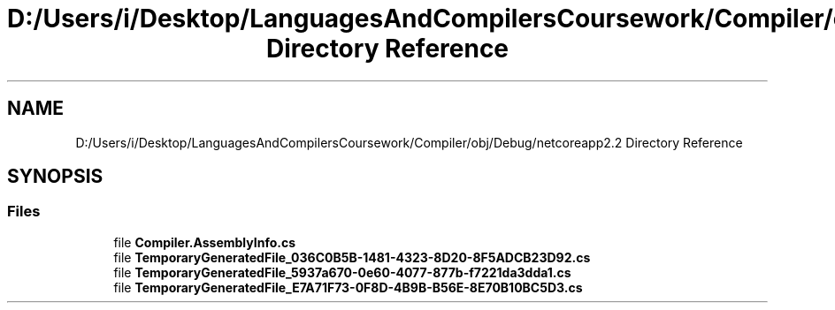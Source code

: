 .TH "D:/Users/i/Desktop/LanguagesAndCompilersCoursework/Compiler/obj/Debug/netcoreapp2.2 Directory Reference" 3 "Sun Oct 28 2018" "Version 1.0.0" "Compiler" \" -*- nroff -*-
.ad l
.nh
.SH NAME
D:/Users/i/Desktop/LanguagesAndCompilersCoursework/Compiler/obj/Debug/netcoreapp2.2 Directory Reference
.SH SYNOPSIS
.br
.PP
.SS "Files"

.in +1c
.ti -1c
.RI "file \fBCompiler\&.AssemblyInfo\&.cs\fP"
.br
.ti -1c
.RI "file \fBTemporaryGeneratedFile_036C0B5B\-1481\-4323\-8D20\-8F5ADCB23D92\&.cs\fP"
.br
.ti -1c
.RI "file \fBTemporaryGeneratedFile_5937a670\-0e60\-4077\-877b\-f7221da3dda1\&.cs\fP"
.br
.ti -1c
.RI "file \fBTemporaryGeneratedFile_E7A71F73\-0F8D\-4B9B\-B56E\-8E70B10BC5D3\&.cs\fP"
.br
.in -1c
